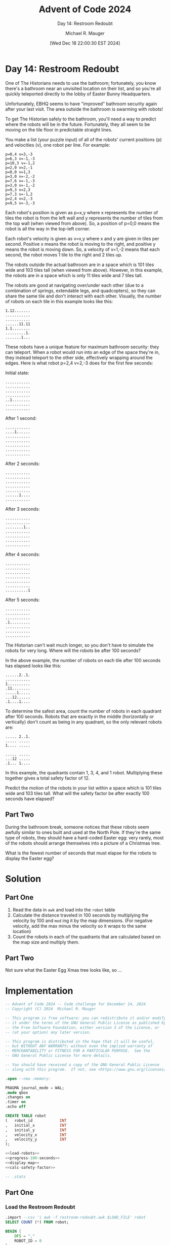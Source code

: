 #+TITLE: Advent of Code 2024
#+SUBTITLE: Day 14: Restroom Redoubt
#+AUTHOR: Michael R. Mauger
#+DATE: [Wed Dec 18 22:00:30 EST 2024]
#+STARTUP: showeverything inlineimages
#+OPTIONS: toc:nil
#+OPTIONS: ^:{}
#+OPTIONS: num:nil

#+AUTO_TANGLE: t
#+PROPERTY: header-args    :tangle no
#+PROPERTY: header-args    :noweb no-export

* Day 14: Restroom Redoubt

One of The Historians needs to use the bathroom; fortunately, you know
there's a bathroom near an unvisited location on their list, and so
you're all quickly teleported directly to the lobby of Easter Bunny
Headquarters.

Unfortunately, EBHQ seems to have "improved" bathroom security again
after your last visit. The area outside the bathroom is swarming with
robots!

To get The Historian safely to the bathroom, you'll need a way to
predict where the robots will be in the future. Fortunately, they all
seem to be moving on the tile floor in predictable straight lines.

You make a list (your puzzle input) of all of the robots' current
positions (p) and velocities (v), one robot per line. For example:

#+BEGIN_SRC text :tangle example.dat
p=0,4 v=3,-3
p=6,3 v=-1,-3
p=10,3 v=-1,2
p=2,0 v=2,-1
p=0,0 v=1,3
p=3,0 v=-2,-2
p=7,6 v=-1,-3
p=3,0 v=-1,-2
p=9,3 v=2,3
p=7,3 v=-1,2
p=2,4 v=2,-3
p=9,5 v=-3,-3
#+END_SRC

Each robot's position is given as p=x,y where x represents the number
of tiles the robot is from the left wall and y represents the number
of tiles from the top wall (when viewed from above). So, a position of
p=0,0 means the robot is all the way in the top-left corner.

Each robot's velocity is given as v=x,y where x and y are given in
tiles per second. Positive x means the robot is moving to the right,
and positive y means the robot is moving down. So, a velocity of
v=1,-2 means that each second, the robot moves 1 tile to the right and
2 tiles up.

The robots outside the actual bathroom are in a space which is 101
tiles wide and 103 tiles tall (when viewed from above). However, in
this example, the robots are in a space which is only 11 tiles wide
and 7 tiles tall.

The robots are good at navigating over/under each other (due to a
combination of springs, extendable legs, and quadcopters), so they can
share the same tile and don't interact with each other. Visually, the
number of robots on each tile in this example looks like this:

#+begin_example
1.12.......
...........
...........
......11.11
1.1........
.........1.
.......1...
#+end_example

These robots have a unique feature for maximum bathroom security: they
can teleport. When a robot would run into an edge of the space they're
in, they instead teleport to the other side, effectively wrapping
around the edges. Here is what robot p=2,4 v=2,-3 does for the first
few seconds:

Initial state:
#+begin_example
...........
...........
...........
...........
..1........
...........
...........
#+end_example

After 1 second:
#+begin_example
...........
....1......
...........
...........
...........
...........
...........
#+end_example

After 2 seconds:
#+begin_example
...........
...........
...........
...........
...........
......1....
...........
#+end_example

After 3 seconds:
#+begin_example
...........
...........
........1..
...........
...........
...........
...........
#+end_example

After 4 seconds:
#+begin_example
...........
...........
...........
...........
...........
...........
..........1
#+end_example

After 5 seconds:
#+begin_example
...........
...........
...........
.1.........
...........
...........
...........
#+end_example

The Historian can't wait much longer, so you don't have to simulate
the robots for very long. Where will the robots be after 100 seconds?

In the above example, the number of robots on each tile after 100
seconds has elapsed looks like this:

#+begin_example
......2..1.
...........
1..........
.11........
.....1.....
...12......
.1....1....
#+end_example

To determine the safest area, count the number of robots in each
quadrant after 100 seconds. Robots that are exactly in the middle
(horizontally or vertically) don't count as being in any quadrant, so
the only relevant robots are:

#+begin_example
..... 2..1.
..... .....
1.... .....

..... .....
...12 .....
.1... 1....
#+end_example

In this example, the quadrants contain 1, 3, 4, and 1
robot. Multiplying these together gives a total safety factor of 12.

Predict the motion of the robots in your list within a space which is
101 tiles wide and 103 tiles tall. What will the safety factor be
after exactly 100 seconds have elapsed?

** Part Two

During the bathroom break, someone notices that these robots seem
awfully similar to ones built and used at the North Pole. If they're
the same type of robots, they should have a hard-coded Easter egg:
very rarely, most of the robots should arrange themselves into a
picture of a Christmas tree.

What is the fewest number of seconds that must elapse for the robots
to display the Easter egg?

* Solution
** Part One
1. Read the data in ~awk~ and load into the ~robot~ table
2. Calculate the distance traveled in 100 seconds by multiplying the
   velocity by 100 and =mod= ing it by the map dimensions. (For negative
   velocity, add the max minus the velocity so it wraps to the same location)
3. Count the robots in each of the quadrants that are calculated based
   on the map size and multiply them.

** Part Two
Not sure what the Easter Egg Xmas tree looks like, so ...


* Implementation

#+BEGIN_SRC sqlite :tangle restroom-redoubt.sql
  -- Advent of Code 2024 -- Code challenge for December 14, 2024
  -- Copyright (C) 2024  Michael R. Mauger

  -- This program is free software: you can redistribute it and/or modify
  -- it under the terms of the GNU General Public License as published by
  -- the Free Software Foundation, either version 3 of the License, or
  -- (at your option) any later version.

  -- This program is distributed in the hope that it will be useful,
  -- but WITHOUT ANY WARRANTY; without even the implied warranty of
  -- MERCHANTABILITY or FITNESS FOR A PARTICULAR PURPOSE.  See the
  -- GNU General Public License for more details.

  -- You should have received a copy of the GNU General Public License
  -- along with this program.  If not, see <https://www.gnu.org/licenses/>.

  .open --new :memory:

  PRAGMA journal_mode = WAL;
  .mode qbox
  .changes on
  .timer on
  .echo off

  CREATE TABLE robot
  (   robot_id            INT
  ,   initial_x           INT
  ,   initial_y           INT
  ,   velocity_x          INT
  ,   velocity_y          INT
  );

  <<load-robots>>
  <<progress-100-seconds>>
  <<display-map>>
  <<calc-safety-factor>>

  -- .stats

#+END_SRC

** Part One
*** Load the Restroom Redoubt

#+NAME: load-robots
#+BEGIN_SRC sqlite
  .import --csv '| awk -f restroom-redoubt.awk $LOAD_FILE' robot
  SELECT COUNT (*) FROM robot;

#+END_SRC

#+BEGIN_SRC awk :tangle restroom-redoubt.awk
  BEGIN {
      OFS = ","
      ROBOT_ID = 0
  }

  /^p=/ {
      if (match ($0, /p=([0-9]+),([0-9]+) v=(-?[0-9]+),(-?[0-9]+)/, s)) {
          print ROBOT_ID++, s[1], s[2], s[3], s[4]
      }
  }

#+END_SRC

*** Move forward 100 seconds
#+NAME: progress-100-seconds
#+BEGIN_SRC sqlite
  CREATE VIEW progress_:SECS
  AS
  SELECT
      robot_id
  ,   initial_x
  ,   initial_y
  ,   velocity_x
  ,   velocity_y
  ,   CASE WHEN velocity_x >= 0
          THEN (initial_x + :SECS * velocity_x) % :COLS
          ELSE (initial_x + :SECS * (:COLS + velocity_x)) % :COLS
      END  AS position_:SECS_x
  ,   CASE WHEN velocity_y >= 0
          THEN (initial_y + :SECS * velocity_y) % :ROWS
          ELSE (initial_y + :SECS * (:ROWS + velocity_y)) % :ROWS
      END  AS position_:SECS_y
  FROM
      robot
  ;

#+END_SRC

*** Display final map
#+NAME: display-map
#+BEGIN_SRC sqlite
  CREATE VIEW progress_:SECS_map
  AS
  SELECT
      STRING_AGG
      (   CASE
          WHEN c = (:COLS - 1) / 2 THEN ' '||x||' '
           WHEN r = (:ROWS - 1) / 2 AND x = '.' THEN '-'
           ELSE x
           END
      ,   ''
          ORDER BY
              c
      )
  FROM
  (   SELECT
          r
      ,   c
      ,   COALESCE (NULLIF (COUNT (s.robot_id), 0), '.') AS x
      FROM
      (   SELECT
              r.VALUE AS r
          ,   c.VALUE AS c
          FROM
              GENERATE_SERIES (0, :ROWS - 1) AS r
          ,   GENERATE_SERIES (0, :COLS - 1) AS c
      )
      LEFT OUTER JOIN
          progress_:SECS AS s
          ON
              s.position_:SECS_X = c
          AND
              s.position_:SECS_y = r
      GROUP BY
          r, c
  )
  GROUP BY r
  ORDER BY r
  ;

  SELECT * FROM progress_:SECS_map ;

#+END_SRC

*** Calculate robots in each quadrant
#+NAME: calc-safety-factor
#+BEGIN_SRC sqlite
  WITH
      quadrant
  AS
  (   SELECT
           0                AS q1_lower_x
      ,   0                AS q1_lower_y
      ,   (:COLS - 3) / 2  AS q1_upper_x
      ,   (:ROWS - 3) / 2  AS q1_upper_y

      ,   0                AS q2_lower_x
      ,   (:ROWS + 1) / 2  AS q2_lower_y
      ,   (:COLS - 3) / 2  AS q2_upper_x
      ,   (:ROWS - 1)      AS q2_upper_y

      ,   (:COLS + 1) / 2  AS q3_lower_x
      ,   0                AS q3_lower_y
      ,   (:COLS - 1)      AS q3_upper_x
      ,   (:ROWS - 3) / 2  AS q3_upper_y

      ,   (:COLS + 1) / 2  AS q4_lower_x
      ,   (:ROWS + 1) / 2  AS q4_lower_y
      ,   (:COLS - 1)      AS q4_upper_x
      ,   (:ROWS - 1)      AS q4_upper_y
  )
  SELECT
      COUNT (*) FILTER
      (   WHERE
              position_:SECS_x BETWEEN q1_lower_x AND q1_upper_x
          AND
              position_:SECS_y BETWEEN q1_lower_y AND q1_upper_y
      ) *
      COUNT (*) FILTER
      (   WHERE
              position_:SECS_x BETWEEN q2_lower_x AND q2_upper_x
          AND
              position_:SECS_y BETWEEN q2_lower_y AND q2_upper_y
      ) *
      COUNT (*) FILTER
      (   WHERE
              position_:SECS_x BETWEEN q3_lower_x AND q3_upper_x
          AND
              position_:SECS_y BETWEEN q3_lower_y AND q3_upper_y
      ) *
      COUNT (*) FILTER
      (   WHERE
              position_:SECS_x BETWEEN q4_lower_x AND q4_upper_x
          AND
              position_:SECS_y BETWEEN q4_lower_y AND q4_upper_y
      ) AS "Part One: Restroom Redoubt safety factor"
  FROM
      progress_:SECS
  ,   quadrant
  ;

#+END_SRC

** Part Two


* Data

#+BEGIN_SRC text :tangle input.dat
  p=98,102 v=52,-49
  p=36,69 v=19,-95
  p=32,43 v=23,1
  p=53,78 v=-68,-28
  p=57,68 v=58,99
  p=55,75 v=13,83
  p=71,101 v=33,93
  p=13,92 v=-74,78
  p=47,96 v=66,-70
  p=89,12 v=39,-13
  p=100,64 v=43,-78
  p=47,91 v=13,-88
  p=14,87 v=38,40
  p=66,17 v=65,23
  p=0,67 v=-27,-16
  p=71,17 v=-24,25
  p=97,30 v=-13,-77
  p=62,7 v=11,-26
  p=43,62 v=-57,-71
  p=78,66 v=79,-34
  p=62,54 v=-90,7
  p=98,98 v=64,21
  p=34,2 v=-23,-80
  p=16,94 v=-67,59
  p=66,70 v=-76,-65
  p=92,54 v=-48,-11
  p=48,30 v=-66,-66
  p=82,24 v=-40,67
  p=39,89 v=54,65
  p=37,102 v=84,52
  p=70,95 v=36,57
  p=9,80 v=-70,75
  p=1,1 v=-9,-70
  p=4,99 v=-73,79
  p=64,61 v=-21,-5
  p=88,67 v=42,-83
  p=44,1 v=91,-20
  p=8,85 v=38,9
  p=67,57 v=83,62
  p=20,74 v=38,81
  p=76,23 v=72,-19
  p=90,99 v=-91,-21
  p=99,12 v=-99,22
  p=49,65 v=19,13
  p=74,48 v=93,44
  p=73,97 v=21,27
  p=15,95 v=72,-15
  p=94,65 v=71,-90
  p=13,58 v=71,-96
  p=38,0 v=74,71
  p=81,89 v=75,5
  p=40,15 v=8,-87
  p=45,83 v=48,-40
  p=66,87 v=-7,33
  p=67,40 v=-83,-36
  p=73,9 v=-22,-56
  p=52,25 v=21,56
  p=50,78 v=98,99
  p=96,31 v=64,-12
  p=88,19 v=-37,-98
  p=15,90 v=99,88
  p=86,101 v=-80,-75
  p=27,90 v=-64,87
  p=33,83 v=-49,-70
  p=87,38 v=-81,23
  p=6,4 v=60,-50
  p=61,38 v=-37,-10
  p=3,36 v=-77,-91
  p=25,1 v=46,-11
  p=87,97 v=-87,41
  p=26,35 v=-31,67
  p=85,8 v=-48,60
  p=14,96 v=92,-99
  p=25,46 v=52,73
  p=29,75 v=-10,-21
  p=56,62 v=13,-50
  p=14,58 v=12,-98
  p=8,71 v=-85,32
  p=87,52 v=64,-78
  p=80,68 v=46,-94
  p=98,37 v=35,-79
  p=97,11 v=-23,-26
  p=59,71 v=76,38
  p=61,27 v=-28,-20
  p=83,46 v=50,98
  p=5,34 v=-73,79
  p=86,50 v=93,98
  p=94,101 v=50,3
  p=31,70 v=97,24
  p=14,21 v=40,38
  p=87,95 v=-6,-65
  p=33,11 v=-78,-92
  p=92,85 v=-35,82
  p=75,46 v=-72,-65
  p=98,55 v=64,7
  p=38,66 v=8,-53
  p=88,97 v=-62,-76
  p=90,75 v=-29,-21
  p=32,50 v=68,-25
  p=2,98 v=24,-14
  p=24,12 v=-34,-61
  p=32,82 v=-92,3
  p=72,96 v=94,-95
  p=55,72 v=15,-77
  p=84,77 v=3,99
  p=80,78 v=-47,-10
  p=79,36 v=-69,48
  p=42,6 v=33,-93
  p=72,2 v=-65,-8
  p=51,84 v=26,94
  p=15,17 v=31,-68
  p=23,7 v=45,-14
  p=52,14 v=-9,64
  p=8,29 v=16,-73
  p=100,59 v=-45,-41
  p=21,63 v=52,14
  p=9,48 v=-67,-60
  p=89,8 v=-31,79
  p=21,100 v=48,59
  p=81,49 v=-58,19
  p=1,77 v=24,57
  p=25,34 v=5,73
  p=20,101 v=-67,-2
  p=86,36 v=28,-95
  p=97,31 v=51,-7
  p=76,20 v=83,-12
  p=96,77 v=-8,-22
  p=84,94 v=39,-69
  p=11,10 v=-99,-26
  p=100,23 v=-1,-13
  p=20,50 v=16,-54
  p=15,81 v=-66,88
  p=27,62 v=-71,-72
  p=70,56 v=90,81
  p=10,45 v=-81,-66
  p=100,51 v=24,-90
  p=31,73 v=49,-59
  p=56,5 v=92,7
  p=45,28 v=-46,60
  p=84,81 v=-6,28
  p=89,60 v=-91,8
  p=66,42 v=54,-42
  p=71,101 v=-76,-93
  p=31,76 v=26,-52
  p=97,55 v=31,73
  p=31,26 v=-96,41
  p=79,4 v=-29,-87
  p=65,21 v=29,36
  p=3,102 v=-8,87
  p=20,65 v=-60,-90
  p=87,60 v=-98,86
  p=57,13 v=16,87
  p=66,95 v=-43,94
  p=33,32 v=68,47
  p=23,80 v=-51,-10
  p=67,56 v=-30,71
  p=36,58 v=-53,-29
  p=57,63 v=-54,-64
  p=6,30 v=46,-98
  p=0,40 v=86,59
  p=13,102 v=69,55
  p=93,14 v=-30,29
  p=34,7 v=45,-25
  p=36,7 v=-46,-8
  p=39,100 v=19,-69
  p=25,59 v=-64,-36
  p=20,14 v=52,59
  p=12,44 v=-29,-11
  p=45,71 v=12,7
  p=2,29 v=75,-66
  p=88,54 v=75,32
  p=27,51 v=70,-48
  p=88,85 v=-68,55
  p=31,64 v=-55,-89
  p=21,16 v=9,41
  p=40,58 v=26,55
  p=96,55 v=-39,-8
  p=30,29 v=-71,30
  p=74,80 v=65,-63
  p=98,78 v=2,38
  p=54,93 v=-62,-82
  p=35,70 v=-31,32
  p=73,17 v=-29,72
  p=0,97 v=-88,-62
  p=15,26 v=38,-43
  p=20,76 v=-71,-58
  p=0,63 v=24,68
  p=21,24 v=42,31
  p=78,68 v=97,63
  p=79,44 v=79,-84
  p=60,100 v=58,95
  p=46,72 v=-7,-83
  p=25,29 v=59,18
  p=88,16 v=-24,-34
  p=62,67 v=-54,14
  p=58,35 v=-43,-12
  p=40,34 v=80,7
  p=32,90 v=-55,4
  p=76,1 v=-40,22
  p=87,4 v=-57,52
  p=76,93 v=28,-75
  p=69,49 v=36,92
  p=66,79 v=-36,-28
  p=58,63 v=-7,-16
  p=97,30 v=82,18
  p=44,10 v=37,-20
  p=11,31 v=16,21
  p=78,20 v=-72,96
  p=72,56 v=-79,-4
  p=44,81 v=-75,-27
  p=76,51 v=43,8
  p=84,81 v=14,-69
  p=0,11 v=71,-50
  p=92,51 v=70,-69
  p=73,69 v=32,-77
  p=63,66 v=-36,93
  p=25,2 v=-49,-50
  p=90,73 v=10,9
  p=47,48 v=37,-48
  p=87,5 v=-58,38
  p=11,19 v=27,29
  p=3,82 v=92,90
  p=61,68 v=-84,-70
  p=25,40 v=52,7
  p=92,47 v=-86,-21
  p=95,21 v=17,60
  p=2,47 v=-30,49
  p=18,5 v=-56,77
  p=23,31 v=-85,-30
  p=19,7 v=-38,5
  p=37,25 v=-18,96
  p=37,2 v=99,95
  p=21,58 v=42,8
  p=59,92 v=94,82
  p=61,63 v=-18,-41
  p=4,65 v=78,-83
  p=40,71 v=-64,-76
  p=82,25 v=61,66
  p=50,15 v=-57,18
  p=54,97 v=-61,-39
  p=94,5 v=-30,4
  p=14,80 v=16,-28
  p=46,40 v=-10,49
  p=95,49 v=32,74
  p=77,45 v=14,-24
  p=37,16 v=77,-39
  p=62,35 v=22,-61
  p=36,100 v=77,4
  p=75,53 v=-26,54
  p=63,43 v=25,-75
  p=95,83 v=-48,-81
  p=10,34 v=-99,-30
  p=19,9 v=13,-49
  p=27,81 v=-81,99
  p=52,15 v=69,-1
  p=19,4 v=-92,-19
  p=72,87 v=-18,-88
  p=88,94 v=28,76
  p=71,57 v=65,-47
  p=85,48 v=-76,26
  p=39,16 v=-77,-57
  p=74,97 v=-8,-39
  p=57,74 v=-16,-87
  p=83,40 v=86,61
  p=14,26 v=39,88
  p=100,22 v=-71,-81
  p=35,25 v=-3,11
  p=98,79 v=28,32
  p=73,34 v=34,46
  p=71,17 v=-25,50
  p=69,78 v=-85,44
  p=39,33 v=89,65
  p=82,100 v=10,-51
  p=14,43 v=84,42
  p=14,41 v=38,-78
  p=70,91 v=89,-20
  p=80,61 v=31,53
  p=1,58 v=71,-29
  p=14,21 v=-63,-43
  p=40,4 v=25,8
  p=70,72 v=29,20
  p=39,50 v=13,-62
  p=9,70 v=-1,-47
  p=95,31 v=-32,-63
  p=15,64 v=-92,99
  p=26,33 v=-58,-92
  p=23,60 v=70,-47
  p=5,50 v=-22,-32
  p=5,12 v=-89,7
  p=21,63 v=48,68
  p=56,62 v=-29,-10
  p=59,77 v=-36,-10
  p=76,92 v=97,-81
  p=63,6 v=-65,-93
  p=5,58 v=5,56
  p=17,24 v=-24,18
  p=13,4 v=-92,-76
  p=55,18 v=-61,-92
  p=17,83 v=38,-70
  p=71,41 v=63,-86
  p=59,94 v=90,67
  p=47,46 v=44,38
  p=24,59 v=1,-65
  p=36,69 v=72,-48
  p=70,13 v=47,-50
  p=78,11 v=54,-75
  p=78,97 v=-51,82
  p=66,37 v=-68,92
  p=88,92 v=82,-15
  p=29,28 v=46,-44
  p=10,73 v=49,81
  p=55,43 v=-79,79
  p=45,57 v=-25,19
  p=56,79 v=15,-28
  p=35,81 v=98,14
  p=16,12 v=20,41
  p=86,60 v=-91,68
  p=62,32 v=-92,-57
  p=70,1 v=7,89
  p=78,76 v=-40,-10
  p=33,62 v=88,56
  p=35,70 v=-17,-77
  p=13,65 v=-26,35
  p=45,57 v=62,-23
  p=46,100 v=26,-12
  p=79,24 v=75,5
  p=12,78 v=53,-58
  p=88,88 v=57,-75
  p=8,70 v=74,8
  p=78,40 v=29,24
  p=16,2 v=59,52
  p=100,84 v=-13,97
  p=15,68 v=6,32
  p=18,55 v=92,-35
  p=26,11 v=63,-26
  p=4,12 v=76,77
  p=58,46 v=-72,-84
  p=47,63 v=-90,-4
  p=57,51 v=-46,79
  p=37,26 v=84,-43
  p=36,4 v=52,-33
  p=99,74 v=17,-4
  p=51,77 v=91,58
  p=44,72 v=69,-73
  p=77,14 v=54,-68
  p=39,45 v=34,-24
  p=8,29 v=-49,-60
  p=38,34 v=-85,-7
  p=96,68 v=-63,1
  p=19,74 v=85,-85
  p=29,61 v=7,-14
  p=16,45 v=-38,-42
  p=21,12 v=45,59
  p=84,21 v=39,11
  p=58,35 v=58,85
  p=69,30 v=54,90
  p=38,101 v=-28,-81
  p=78,11 v=-22,-2
  p=4,13 v=30,30
  p=11,93 v=85,-39
  p=10,53 v=25,88
  p=40,23 v=-29,95
  p=92,5 v=11,-12
  p=74,32 v=43,-24
  p=88,69 v=90,-85
  p=57,34 v=22,96
  p=37,19 v=62,67
  p=15,28 v=-38,18
  p=92,52 v=-8,-23
  p=17,97 v=-9,-69
  p=83,26 v=-87,48
  p=56,35 v=40,90
  p=10,90 v=64,-22
  p=97,48 v=-19,7
  p=57,100 v=33,28
  p=12,14 v=-13,-79
  p=17,1 v=-80,-32
  p=35,97 v=-85,91
  p=89,38 v=-41,13
  p=8,11 v=-85,66
  p=73,91 v=61,-3
  p=100,71 v=3,-37
  p=52,84 v=-14,88
  p=97,20 v=-37,-25
  p=6,95 v=85,-81
  p=82,56 v=66,-7
  p=71,101 v=-83,10
  p=27,56 v=5,-22
  p=48,43 v=-43,2
  p=72,86 v=55,-4
  p=68,62 v=86,-72
  p=82,53 v=-33,-85
  p=65,66 v=-27,67
  p=64,38 v=-65,86
  p=100,35 v=13,-13
  p=53,101 v=80,-8
  p=58,35 v=33,-61
  p=28,20 v=-31,84
  p=43,65 v=22,27
  p=86,100 v=-67,-42
  p=95,75 v=6,-22
  p=99,52 v=-30,-27
  p=70,62 v=25,-29
  p=92,75 v=-37,93
  p=40,55 v=91,-16
  p=57,46 v=1,50
  p=55,93 v=40,40
  p=77,63 v=43,87
  p=39,1 v=-21,-1
  p=38,27 v=55,35
  p=48,102 v=-39,89
  p=97,33 v=78,-79
  p=82,36 v=-73,-35
  p=56,84 v=74,-75
  p=83,85 v=-22,99
  p=91,64 v=34,-84
  p=47,65 v=67,67
  p=13,7 v=2,5
  p=17,6 v=-63,-31
  p=75,59 v=25,-35
  p=11,34 v=-9,-55
  p=39,43 v=82,-44
  p=72,12 v=-79,47
  p=38,4 v=-67,-33
  p=75,48 v=76,-90
  p=32,100 v=-82,73
  p=39,9 v=-93,-47
  p=83,27 v=57,-13
  p=39,99 v=13,-29
  p=97,88 v=-32,-60
  p=43,90 v=-28,14
  p=80,42 v=52,-67
  p=33,45 v=-46,84
  p=48,83 v=43,-60
  p=59,30 v=-61,19
  p=2,89 v=-77,27
  p=81,57 v=83,2
  p=78,29 v=-33,72
  p=78,28 v=-51,-6
  p=52,0 v=-32,-57
  p=11,25 v=-27,-91
  p=30,102 v=74,71
  p=21,9 v=-45,83
  p=58,32 v=-43,91
  p=70,40 v=-22,-91
  p=74,94 v=54,-93
  p=12,38 v=20,42
  p=9,5 v=-1,17
  p=91,4 v=10,70
  p=48,36 v=73,91
  p=28,86 v=34,-10
  p=64,74 v=80,-3
  p=22,87 v=63,88
  p=63,91 v=-39,94
  p=29,91 v=14,-93
  p=67,63 v=33,87
  p=59,31 v=-76,-13
  p=33,5 v=-16,19
  p=84,94 v=21,-99
  p=18,63 v=-91,60
  p=32,95 v=-6,-33
  p=94,13 v=-52,41
  p=77,32 v=61,-18
  p=20,65 v=-20,-90
  p=43,89 v=8,3
  p=35,42 v=56,-38
  p=16,33 v=24,-54
  p=43,96 v=30,88
  p=40,21 v=59,62
  p=59,37 v=40,-61
  p=10,81 v=-2,-92
  p=52,48 v=72,-24
  p=71,70 v=-40,-89
  p=42,99 v=-64,-93
  p=68,4 v=-97,-33
  p=52,42 v=79,-64
  p=52,97 v=66,4
  p=28,64 v=73,39
  p=57,94 v=-25,45
  p=47,5 v=40,-25
  p=59,25 v=43,77
  p=49,71 v=-54,62
  p=92,2 v=79,-27
  p=66,51 v=-7,-96
  p=14,18 v=23,42
  p=69,51 v=69,-11
  p=75,80 v=-25,-34
  p=90,5 v=-30,-39
  p=7,44 v=60,-54
  p=25,71 v=86,92
  p=25,99 v=-38,-93
  p=59,94 v=94,4
  p=41,14 v=-17,65
  p=48,86 v=-10,-64
  p=78,86 v=-40,45
  p=3,16 v=27,89
  p=36,56 v=25,-42
  p=38,65 v=30,38
  p=76,101 v=77,79
  p=56,82 v=-79,-40
#+END_SRC


* Execution
Parameters cannot be used via ~.param set :XYZ abc~ because the ~:XYZ~
cannot be embedded in a view, so we replace the ~:XYZ~ like references
using ~sed~ substitution.

#+BEGIN_SRC bash :results output
  sed 's/:SECS/100/g; s/:ROWS/7/g;   s/:COLS/11/g'  restroom-redoubt.sql | LOAD_FILE=example.dat sqlite3
  sed 's/:SECS/100/g; s/:ROWS/103/g; s/:COLS/101/g' restroom-redoubt.sql | LOAD_FILE=input.dat   sqlite3
#+END_SRC

#+RESULTS:
#+begin_example
memory
Run Time: real 0.000 user 0.000041 sys 0.000041
changes: 0   total_changes: 0
┌───────────┐
│ COUNT (*) │
├───────────┤
│ 12        │
└───────────┘
Run Time: real 0.000 user 0.000020 sys 0.000000
changes: 1   total_changes: 12
Run Time: real 0.001 user 0.000111 sys 0.000000
changes: 1   total_changes: 12
Run Time: real 0.000 user 0.000151 sys 0.000000
changes: 1   total_changes: 12
┌─────────────────┐
│   STRING_AGG    │
├─────────────────┤
│ '..... . 2..1.' │
│ '..... . .....' │
│ '1.... . .....' │
│ '-11-- . -----' │
│ '..... 1 .....' │
│ '...12 . .....' │
│ '.1... . 1....' │
└─────────────────┘
Run Time: real 0.000 user 0.000484 sys 0.000000
changes: 1   total_changes: 12
┌──────────────────────────────────────────┐
│ Part One: Restroom Redoubt safety factor │
├──────────────────────────────────────────┤
│ 12                                       │
└──────────────────────────────────────────┘
Run Time: real 0.000 user 0.000192 sys 0.000000
changes: 1   total_changes: 12
memory
Run Time: real 0.000 user 0.000087 sys 0.000000
changes: 0   total_changes: 0
┌───────────┐
│ COUNT (*) │
├───────────┤
│ 500       │
└───────────┘
Run Time: real 0.000 user 0.000025 sys 0.000000
changes: 1   total_changes: 500
Run Time: real 0.000 user 0.000169 sys 0.000000
changes: 1   total_changes: 500
Run Time: real 0.000 user 0.000189 sys 0.000000
changes: 1   total_changes: 500
┌──────────────────────────────────────────────────────────────┐
│                          STRING_AGG                          │
├──────────────────────────────────────────────────────────────┤
│ '....1...........1.....1.........................1. 1 ...... │
│ .......1.....1.........11.111...............'                │
├──────────────────────────────────────────────────────────────┤
│ '...............................1........1......... . ...... │
│ ............................................'                │
├──────────────────────────────────────────────────────────────┤
│ '............................1..................... . ...... │
│ ............................................'                │
├──────────────────────────────────────────────────────────────┤
│ '.................1..............1................. . ...... │
│ 1....................1......................'                │
├──────────────────────────────────────────────────────────────┤
│ '........................1..1...1.................. . ...... │
│ ...1..........................1....1..1.....'                │
├──────────────────────────────────────────────────────────────┤
│ '..........2...............11.....................1 . ...... │
│ ............................................'                │
├──────────────────────────────────────────────────────────────┤
│ '....1.....................1................1...... . ...... │
│ ....1.......................................'                │
├──────────────────────────────────────────────────────────────┤
│ '.1............................................1... . ...... │
│ 1.......1........1..1.......................'                │
├──────────────────────────────────────────────────────────────┤
│ '..............1..........1........2............... . ...... │
│ ........1.............1..1.1................'                │
├──────────────────────────────────────────────────────────────┤
│ '....1...........................................1. . ...... │
│ .....................1.....................1'                │
├──────────────────────────────────────────────────────────────┤
│ '.................................................. . ...... │
│ ..................1.........................'                │
├──────────────────────────────────────────────────────────────┤
│ '.................................................. . ...... │
│ ............................................'                │
├──────────────────────────────────────────────────────────────┤
│ '.......................1.1.1.....1......11........ . ..1... │
│ .1.................1........................'                │
├──────────────────────────────────────────────────────────────┤
│ '.................................................. . ...... │
│ ....1.................................1.....'                │
├──────────────────────────────────────────────────────────────┤
│ '.....1.............1......1....................... . ...... │
│ ......1.....................................'                │
├──────────────────────────────────────────────────────────────┤
│ '.1.........1...................................... . ...... │
│ ....1.......................1.......1.....1.'                │
├──────────────────────────────────────────────────────────────┤
│ '........................1...........1............1 . .1.... │
│ ............................................'                │
├──────────────────────────────────────────────────────────────┤
│ '..........................................1....... . ...... │
│ ........1...............1..................1'                │
├──────────────────────────────────────────────────────────────┤
│ '.......1....1..................................... . ...... │
│ ...........................1...............1'                │
├──────────────────────────────────────────────────────────────┤
│ '........1.1........1..1.......1................... . ...... │
│ .................1......11..........1.......'                │
├──────────────────────────────────────────────────────────────┤
│ '..1............................1...1.............. . .1.... │
│ ..........................1.................'                │
├──────────────────────────────────────────────────────────────┤
│ '..1.....1...........1.......1..................... . ...... │
│ .............1..............................'                │
├──────────────────────────────────────────────────────────────┤
│ '.............1.................................... . ...... │
│ ........1........1.1.........1..............'                │
├──────────────────────────────────────────────────────────────┤
│ '.................................................. . ....1. │
│ ........................1..1................'                │
├──────────────────────────────────────────────────────────────┤
│ '.................................................. . ...... │
│ ...................1........................'                │
├──────────────────────────────────────────────────────────────┤
│ '...............1.................................. . ...... │
│ .1.........................1................'                │
├──────────────────────────────────────────────────────────────┤
│ '....11.................1......1.....1..11......... . ...... │
│ .........1......111....2....................'                │
├──────────────────────────────────────────────────────────────┤
│ '...............1.................11............... . ...... │
│ ............................................'                │
├──────────────────────────────────────────────────────────────┤
│ '..........1...........................1........... . ...... │
│ ....1............1..........................'                │
├──────────────────────────────────────────────────────────────┤
│ '.....................11........................... . ...... │
│ ...1........................................'                │
├──────────────────────────────────────────────────────────────┤
│ '...............1...1..1.1.1.1..................... . ...... │
│ ....1...........1...........................'                │
├──────────────────────────────────────────────────────────────┤
│ '.................................................. . ...... │
│ .........................1..................'                │
├──────────────────────────────────────────────────────────────┤
│ '.................1........................1....... . ...... │
│ ............................................'                │
├──────────────────────────────────────────────────────────────┤
│ '....................11............................ . 1..... │
│ ......1..........1..........................'                │
├──────────────────────────────────────────────────────────────┤
│ '......1.........................1.1............... . ...... │
│ .......................3....................'                │
├──────────────────────────────────────────────────────────────┤
│ '...1..............1...............1....1......1... . ...... │
│ .........1..................1.....1.........'                │
├──────────────────────────────────────────────────────────────┤
│ '.................................................. . ...... │
│ 1....1................1.....................'                │
├──────────────────────────────────────────────────────────────┤
│ '............................1..............11..... . ...... │
│ ......................1...1.......2.........'                │
├──────────────────────────────────────────────────────────────┤
│ '.............1.1.................................. . ...1.. │
│ ................................1...........'                │
├──────────────────────────────────────────────────────────────┤
│ '......................................1........... . ...... │
│ ............................................'                │
├──────────────────────────────────────────────────────────────┤
│ '...1.....1...................................1.... . ...... │
│ 1...........................................'                │
├──────────────────────────────────────────────────────────────┤
│ '..................................1..............1 . ...... │
│ ....................1...11....1.............'                │
├──────────────────────────────────────────────────────────────┤
│ '1..............................1.................. . ...... │
│ .........1......................11..1.......'                │
├──────────────────────────────────────────────────────────────┤
│ '..1........................1..................1... . ...... │
│ ......1.....1...............................'                │
├──────────────────────────────────────────────────────────────┤
│ '.................................................. . 1..... │
│ ..........................1.......1.........'                │
├──────────────────────────────────────────────────────────────┤
│ '.................1.......11......................1 . ...... │
│ ......................................1.....'                │
├──────────────────────────────────────────────────────────────┤
│ '............................1.....11.........1.... . ....1. │
│ ...1...................1....................'                │
├──────────────────────────────────────────────────────────────┤
│ '...........1...................1.................. . ...... │
│ ............1..1....11......................'                │
├──────────────────────────────────────────────────────────────┤
│ '............1..........1.......................... . ...... │
│ ..............1..........1..................'                │
├──────────────────────────────────────────────────────────────┤
│ '..........1....................................... . ..11.. │
│ .................1....1.................2...'                │
├──────────────────────────────────────────────────────────────┤
│ '.................................1................ . .....1 │
│ ............................................'                │
├──────────────────────────────────────────────────────────────┤
│ '-1---------------------------------------------1-1 1 ------ │
│ ------------------------------------------1-'                │
├──────────────────────────────────────────────────────────────┤
│ '......................1.......................1... . ...1.. │
│ .1.......1...........1......................'                │
├──────────────────────────────────────────────────────────────┤
│ '......1........................................1.. . ...... │
│ .......................1....................'                │
├──────────────────────────────────────────────────────────────┤
│ '........1........1.........................1...... . ...... │
│ ..................................1.........'                │
├──────────────────────────────────────────────────────────────┤
│ '.........1............1............1.............. . ...... │
│ ............................................'                │
├──────────────────────────────────────────────────────────────┤
│ '.................................................. . ...... │
│ .....................................1......'                │
├──────────────────────────────────────────────────────────────┤
│ '.....1....1................11..................... . ...... │
│ ...........................1................'                │
├──────────────────────────────────────────────────────────────┤
│ '..............................1................... . ...... │
│ ..............1.....1.......................'                │
├──────────────────────────────────────────────────────────────┤
│ '.......1..........1.1....................1........ . ...... │
│ .............1.........1....................'                │
├──────────────────────────────────────────────────────────────┤
│ '.1.....................1.................1........ . ...... │
│ ...........................1................'                │
├──────────────────────────────────────────────────────────────┤
│ '..........1..1.1.................1.......1........ 1 ...1.. │
│ ......................1...................1.'                │
├──────────────────────────────────────────────────────────────┤
│ '1...........................1.........1........... . ...... │
│ ...................1.....1..................'                │
├──────────────────────────────────────────────────────────────┤
│ '.........1.....................1.......1.......... . ...... │
│ .........................................1..'                │
├──────────────────────────────────────────────────────────────┤
│ '......1............11............................. . ...... │
│ ..............................1.1...........'                │
├──────────────────────────────────────────────────────────────┤
│ '............1..................................... . ...... │
│ .1...............1..1................1.....1'                │
├──────────────────────────────────────────────────────────────┤
│ '..........................1....................... . ...... │
│ ............................................'                │
├──────────────────────────────────────────────────────────────┤
│ '................................1................. . ...... │
│ .......................................1....'                │
├──────────────────────────────────────────────────────────────┤
│ '1................................................. 1 ...1.. │
│ ......1.............1......1.............1..'                │
├──────────────────────────────────────────────────────────────┤
│ '.....1.........2.................................. . ...... │
│ ......1..1..........1......................1'                │
├──────────────────────────────────────────────────────────────┤
│ '.......1........................111............... . ...... │
│ ....................1...1..................1'                │
├──────────────────────────────────────────────────────────────┤
│ '1.............................................1..1 . ..1... │
│ ...................1...............1...1....'                │
├──────────────────────────────────────────────────────────────┤
│ '............................................1..... . ...... │
│ .2.1......1........1..1...1..............1..'                │
├──────────────────────────────────────────────────────────────┤
│ '.......................1.................1........ . ...... │
│ ...1...................................1....'                │
├──────────────────────────────────────────────────────────────┤
│ '......1.........1................................. . ...... │
│ ..............................1.......1.....'                │
├──────────────────────────────────────────────────────────────┤
│ '.........1..........................1............. . ...... │
│ ............................................'                │
├──────────────────────────────────────────────────────────────┤
│ '......1........1...1.............................. . ...... │
│ ............................1...............'                │
├──────────────────────────────────────────────────────────────┤
│ '................1........................1........ 1 ..1... │
│ ..1......1......1...........1..1............'                │
├──────────────────────────────────────────────────────────────┤
│ '.................................................. . ...... │
│ ..........1...................1.....1.......'                │
├──────────────────────────────────────────────────────────────┤
│ '.........1.1...1...........1......1.........1..... . ...... │
│ ........................................1..1'                │
├──────────────────────────────────────────────────────────────┤
│ '....1..1...........1...1...........1.............. . ...... │
│ ...........................................1'                │
├──────────────────────────────────────────────────────────────┤
│ '..........1....................................... . ...... │
│ ............................................'                │
├──────────────────────────────────────────────────────────────┤
│ '.................................1................ . ...... │
│ ......1..1...1...................1..........'                │
├──────────────────────────────────────────────────────────────┤
│ '.............1.1..........1....................... . ...... │
│ .................1....1.....1...............'                │
├──────────────────────────────────────────────────────────────┤
│ '1..............1.......1.......................... . ...... │
│ ....................................1.......'                │
├──────────────────────────────────────────────────────────────┤
│ '.................................................. . 1..... │
│ ...................1.....1....1.............'                │
├──────────────────────────────────────────────────────────────┤
│ '................1................................. . ...... │
│ .............1...........1..................'                │
├──────────────────────────────────────────────────────────────┤
│ '.............1.......1.................1.......... . ...... │
│ ........1..............1.1......1...........'                │
├──────────────────────────────────────────────────────────────┤
│ '.........1.....1.................................. . ...... │
│ ...1........1...............................'                │
├──────────────────────────────────────────────────────────────┤
│ '1.......1.1........1........1..................... . ...... │
│ .......1................1...................'                │
├──────────────────────────────────────────────────────────────┤
│ '1............................1.................... . ..1... │
│ ............................................'                │
├──────────────────────────────────────────────────────────────┤
│ '..1...................................1......1.... . ...... │
│ ................1...........................'                │
├──────────────────────────────────────────────────────────────┤
│ '.............................1........1.....1..... . ...... │
│ 12..........................1.......1.......'                │
├──────────────────────────────────────────────────────────────┤
│ '...1...11......................................... . ...... │
│ ............................................'                │
├──────────────────────────────────────────────────────────────┤
│ '.........................................1........ . ...... │
│ .....................................1......'                │
├──────────────────────────────────────────────────────────────┤
│ '......1....1.....................1....2......1.... . .1.... │
│ 2.......................................1...'                │
├──────────────────────────────────────────────────────────────┤
│ '1...................1..1.....................1.... . ...... │
│ ........1.................................1.'                │
├──────────────────────────────────────────────────────────────┤
│ '1...1...................................1...1..... . ...... │
│ .........1..............................1...'                │
├──────────────────────────────────────────────────────────────┤
│ '.................1........1....................1.. . ...1.. │
│ .............................1.....1........'                │
├──────────────────────────────────────────────────────────────┤
│ '............1.1...................1............... . .....1 │
│ .............1.........1....................'                │
├──────────────────────────────────────────────────────────────┤
│ '............1.................................1... . ..1... │
│ .........................1...1...1.......1..'                │
├──────────────────────────────────────────────────────────────┤
│ '....................1..............1.............. . ...... │
│ ............................................'                │
├──────────────────────────────────────────────────────────────┤
│ '............1.1..............1.........1.......... . .....1 │
│ ......................1.....................'                │
└──────────────────────────────────────────────────────────────┘
Run Time: real 0.628 user 0.625289 sys 0.000000
changes: 1   total_changes: 500
┌──────────────────────────────────────────┐
│ Part One: Restroom Redoubt safety factor │
├──────────────────────────────────────────┤
│ 226179492                                │
└──────────────────────────────────────────┘
Run Time: real 0.000 user 0.000487 sys 0.000000
changes: 1   total_changes: 500
#+end_example
